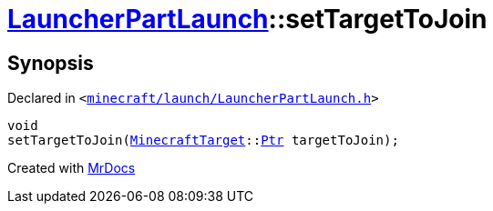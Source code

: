 [#LauncherPartLaunch-setTargetToJoin]
= xref:LauncherPartLaunch.adoc[LauncherPartLaunch]::setTargetToJoin
:relfileprefix: ../
:mrdocs:


== Synopsis

Declared in `&lt;https://github.com/PrismLauncher/PrismLauncher/blob/develop/minecraft/launch/LauncherPartLaunch.h#L37[minecraft&sol;launch&sol;LauncherPartLaunch&period;h]&gt;`

[source,cpp,subs="verbatim,replacements,macros,-callouts"]
----
void
setTargetToJoin(xref:MinecraftTarget.adoc[MinecraftTarget]::xref:MinecraftTarget/Ptr.adoc[Ptr] targetToJoin);
----



[.small]#Created with https://www.mrdocs.com[MrDocs]#
